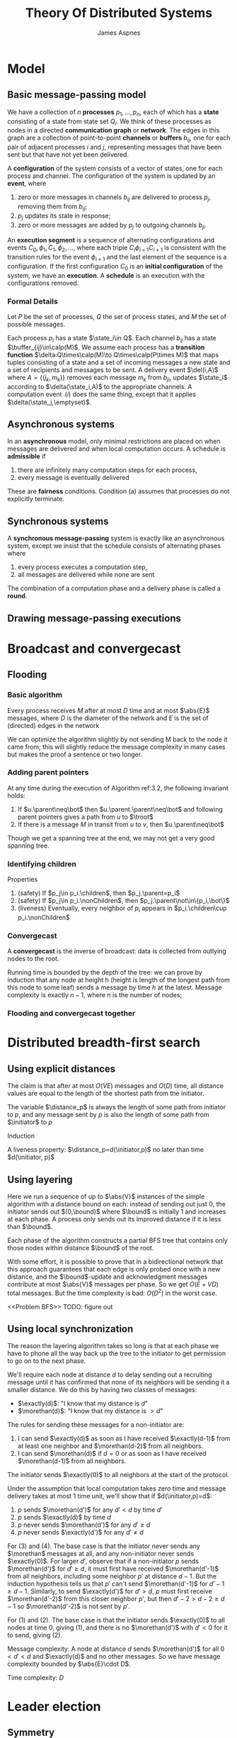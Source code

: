 #+title: Theory Of Distributed Systems
#+AUTHOR: James Aspnes
#+STARTUP: latexpreview
#+EXPORT_FILE_NAME: ../latex/TheoryOfDistributedSystems/TheoryOfDistributedSystems.tex
#+LATEX_HEADER: \input{/Users/wu/notes/preamble.tex}
#+LATEX_HEADER: \graphicspath{{../../books/}}
#+LATEX_HEADER: \makeindex
#+LATEX_HEADER: \DeclareMathOperator{\state}{\textsf{state}}
#+LATEX_HEADER: \DeclareMathOperator{\buffer}{\textsf{buffer}}
#+LATEX_HEADER: \DeclareMathOperator{\del}{\textsf{del}}
#+LATEX_HEADER: \DeclareMathOperator{\comp}{\textsf{comp}}
#+LATEX_HEADER: \DeclareMathOperator{\true}{\textbf{true}}
#+LATEX_HEADER: \DeclareMathOperator{\false}{\textbf{false}}
#+LATEX_HEADER: \DeclareMathOperator{\pid}{\textsf{pid}}
#+LATEX_HEADER: \DeclareMathOperator{\troot}{\textsf{root}}
#+LATEX_HEADER: \DeclareMathOperator{\seenmessage}{\textsf{seen-message}}
#+LATEX_HEADER: \DeclareMathOperator{\parent}{\textsf{parent}}
#+LATEX_HEADER: \DeclareMathOperator{\nonChildren}{\textsf{nonChildren}}
#+LATEX_HEADER: \DeclareMathOperator{\children}{\textsf{children}}
#+LATEX_HEADER: \DeclareMathOperator{\ack}{\textsf{ack}}
#+LATEX_HEADER: \DeclareMathOperator{\nack}{\textsf{nack}}
#+LATEX_HEADER: \DeclareMathOperator{\tinput}{\textsf{input}}
#+LATEX_HEADER: \DeclareMathOperator{\initiator}{\textsf{initiator}}
#+LATEX_HEADER: \DeclareMathOperator{\tpid}{\textsf{pid}}
#+LATEX_HEADER: \DeclareMathOperator{\distance}{\textsf{distance}}
#+LATEX_HEADER: \DeclareMathOperator{\bound}{\textsf{bound}}
#+LATEX_HEADER: \DeclareMathOperator{\exactly}{\textsf{exactly}}
#+LATEX_HEADER: \DeclareMathOperator{\morethan}{\textsf{more-than}}
#+LATEX_HEADER: \DeclareMathOperator{\leader}{\textsf{leader}}
#+LATEX_HEADER: \DeclareMathOperator{\maxId}{\textsf{maxId}}
#+LATEX_HEADER: \DeclareMathOperator{\tid}{\textsf{id}}
#+LATEX_HEADER: \DeclareMathOperator{\phase}{\textsf{phase}}
#+LATEX_HEADER: \DeclareMathOperator{\candidate}{\texttt{candidate}}
#+LATEX_HEADER: \DeclareMathOperator{\relay}{\texttt{relay}}
#+LATEX_HEADER: \DeclareMathOperator{\probe}{\texttt{probe}}
#+LATEX_HEADER: \DeclareMathOperator{\current}{\textsf{current}}
#+LATEX_HEADER: \DeclareMathOperator{\tclock}{\textsf{clock}}
#+LATEX_HEADER: \DeclareMathOperator{\VC}{\textsf{VC}}

* Model
** Basic message-passing model
        We have a collection of \(n\) *processes* \(p_1,\dots,p_n\), each of which has a *state* consisting of a state
        from state set \(Q_i\). We think of these processes as nodes in a directed *communication graph* or
        *network*. The edges in this graph are a collection of point-to-point *channels* or *buffers* \(b_{ij}\),
        one for each pair of adjacent processes \(i\) and \(j\), representing messages that have been sent but
        that have not yet been delivered.

        A *configuration* of the system consists of a vector of states, one for each process and channel. The
        configuration of the system is updated by an *event*, where
        1. zero or more messages in channels \(b_{ij}\) are delivered to process \(p_j\), removing them from
           \(b_{ij}\);
        2. \(p_j\) updates its state in response;
        3. zero or more messages are added by \(p_j\) to outgoing channels \(b_{ji}\).

        An *execution segment* is a sequence of alternating configurations and events \(C_0,\phi_1,C_1,\phi_2,\dots\), where
        each triple \(C_i\phi_{i+1}C_{i+1}\) is consistent with the transition rules for the event \(\phi_{i+1}\) and
        the last element of the sequence is a configuration. If the first configuration \(C_0\) is an *initial
        configuration* of the system, we have an *execution*. A *schedule* is an execution with the configurations
        removed.
*** Formal Details
        Let \(P\) be the set of processes, \(Q\) the set of process states, and \(M\) the set of possible
        messages.

        Each process \(p_i\) has a state \(\state_i\in Q\). Each channel \(b_{ij}\) has a state \(\buffer_{ij}\in\calp(M)\).
        We assume each process has a *transition function* \(\delta:Q\times\calp(M)\to Q\times\calp(P\times M)\) that maps tuples consisting
        of a state and a set of incoming messages a new state and a set of recipients and messages to be sent.
        A delivery event \(\del(i,A)\) where \(A=\{(j_k,m_k)\}\) removes each message \(m_k\) from \(b_{ji}\),
        updates \(\state_i\) according to \(\delta(\state_i,A)\) to the appropriate channels. A computation event \(\comp(i)\)
        does the same thing, except that it applies \(\delta(\state_j,\emptyset)\).
** Asynchronous systems
        In an *asynchronous* model, only minimal restrictions are placed on when messages are delivered and when
        local computation occurs. A schedule is *admissible* if
        1. there are infinitely many computation steps for each process,
        2. every message is eventually delivered
        These are *fairness* conditions. Condition (a) assumes that processes do not explicitly terminate.
** Synchronous systems
        A *synchronous message-passing* system is exactly like an asynchronous system, except we insist that the
        schedule consists of alternating phases where
        1. every process executes a computation step,
        2. all messages are delivered while none are sent
        The combination of a computation phase and a delivery phase is called a *round*.
** Drawing message-passing executions
* Broadcast and convergecast
** Flooding
*** Basic algorithm
        \begin{algorithm}
        \caption{Basic flooding algorithm}
        \Init{
                \If{\(\textsf{tpid}=\textsf{root}\)}{
                        \(\textsf{seen-message}\gets\textbf{true}\)\;
                        send \(M\) to all neighbors\;
                }
                \Else{
                        \(\textsf{seen-message}\gets\textbf{false}\)\;
                }
        }
        \Recv{\(M\)}{
                \If{\(\seenmessage=\false\)}{
                        \(\seenmessage\gets\true\)\;
                        send \(M\) to all neighbors\;
                }
        }
        \end{algorithm}

        #+ATTR_LATEX: :options []
        #+BEGIN_theorem
        Every process receives \(M\) after at most \(D\) time and at most \(\abs{E}\) messages, where \(D\) is
        the diameter of the network and \(E\) is the set of (directed) edges in the network
        #+END_theorem

        We can optimize the algorithm slightly by not sending M back to the node it came from; this will
        slightly reduce the message complexity in many cases but makes the proof a sentence or two longer.
*** Adding parent pointers
        \begin{algorithm}
        \label{3.2}
        \caption{Flooding with parent pointers}
        \Init{
                \If{\(\textsf{tpid}=\textsf{root}\)}{
                        \(\parent\gets\troot\)\;
                        send \(M\) to all neighbors\;
                }
                \Else{
                        \(\parent\gets\bot\)\;
                }
        }
        \Recv{\(M\) from \(p\)}{
                \If{\(\parent=\bot\)}{
                        \(\parent\gets p\)\;
                        send \(M\) to all neighbors\;
                }
        }
        \end{algorithm}

        #+ATTR_LATEX: :options []
        #+BEGIN_lemma
        At any time during the execution of Algorithm ref:3.2, the following invariant holds:
        1. If \(u.\parent\neq\bot\) then \(u.\parent.\parent\neq\bot\) and following parent pointers gives a
           path from \(u\) to \(\troot\)
        2. If there is a message \(M\) in transit from \(u\) to \(v\), then \(u.\parent\neq\bot\)
        #+END_lemma

        Though we get a spanning tree at the end, we may not get a very good spanning tree.

*** Identifying children
        \begin{algorithm}
        \label{3.3}
        \caption{Flooding tracking children}
        \Init{
                \(\nonChildren=\emptyset\)\;
                \If{\(\textsf{tpid}=\textsf{root}\)}{
                        \(\parent\gets\troot\)\;
                        \(\children\gets\{\troot\}\)\;
                        send \(M\) to all neighbors\;
                }
                \Else{
                        \(\parent\gets\bot\)\;
                        \(\children\gets\emptyset\)\;
                }
        }
        \Recv{\(M\) from \(p\)}{
                \If{\(\parent=\bot\)}{
                        \(\parent\gets p\)\;
                        send \(\ack\) to \(p\)\;
                        send \(M\) to all neighbors\;
                }
                \Else{
                        send \(\nack\) to \(p\)\;
                }
        }
        \Recv{\(\ack\) from \(p\)}{
                \(\children\gets\children\cup\{p\}\)
        }
        \Recv{\(\nack\)}{
                \(\nonChildren=\nonChildren\cup\{p\}\)
        }
        \end{algorithm}

        Properties
        1. (safety) If \(p_j\in p_i.\children\), then \(p_j.\parent=p_i\)
        2. (safety) If \(p_j\in p_i.\nonChildren\), then \(p_j.\parent\not\in\{p_i,\bot\}\)
        3. (liveness) Eventually, every neighbor of \(p_i\) appears in \(p_i.\children\cup p_i.\nonChildren\)

*** Convergecast
        A *convergecast* is the inverse of broadcast: data is collected from outlying nodes to the root.
        \begin{algorithm}
        \Init{
                \If{I am a leaf}{
                        send \(\tinput\) to \(\parent\)\;
                }
        }
        \Recv{\(M\) from \(c\)}{
                append \((c,M)\) to \(\buffer\)\;
                \If{\(\buffer\) contains messages from all my children}{
                        \(v\gets f(\buffer,\tinput)\)\;
                        \eIf{\(\tpid=\troot\)}{
                                \Return{\(v\)}
                        }{
                                send \(v\) to \(\parent\)\;
                        }
                }
        }
        \end{algorithm}

        Running time is bounded by the depth of the tree: we can prove by induction that any node at height h
        (height is length of the longest path from this node to some leaf) sends a message by time \(h\) at the latest.
        Message complexity is exactly \(n − 1\), where n is the number of nodes;


*** Flooding and convergecast together

* Distributed breadth-first search

** Using explicit distances
        \begin{algorithm}
        \caption{AsynchBFS algorithm}
        \Init{
                \eIf{\(\tpid=\initiator\)}{
                        \(\distance\gets 0\)\;
                        send \(\distance\) to all neighbors
                }{
                        \(\distance\gets\infty\)\;
                }
        }
        \Recv{\(d\) from \(p\)}{
                \If{\(d+1<\distance\)}{
                        \(\distance\gets d+1\)\;
                        \(\parent\gets p\)\;
                        send \(\distance\) to all neighbors\;
                }
        }
        \end{algorithm}

        The claim is that after at most \(O(VE)\) messages and \(O(D)\) time, all distance values are equal to
        the length of the shortest path from the initiator.
        #+ATTR_LATEX: :options []
        #+BEGIN_lemma
        The variable \(\distance_p\) is always the length of some path from initiator to \(p\), and any
        message sent by \(p\) is also the length of some path from \(\initiator\) to \(p\)
        #+END_lemma

        #+BEGIN_proof
        Induction
        #+END_proof

        A liveness property: \(\distance_p=d(\initiator,p)\) no later than time \(d(\initiator, p)\)


** Using layering
        Here we run a sequence of up to \(\abs{V}\) instances of the simple algorithm with a distance bound on
        each: instead of sending out just 0, the initiator sends out \((0,\bound)\) where \(\bound\) is
        initially 1 and increases at each phase. A process only sends out its improved distance if it is less
        than \(\bound\).

        Each phase of the algorithm constructs a partial BFS tree that contains only those nodes within
        distance \(\bound\) of the root.

        With some effort, it is possible to prove that in a bidirectional network that this approach
        guarantees that each edge is only probed once with a new distance, and the \(\bound\)-update and
        acknowledgment messages contribute at most \(\abs{V}\) messages per phase. So we get \(O(E+VD)\) total
        messages. But the time complexity is bad: \(O(D^2)\) in the worst case.

        <<Problem BFS>> TODO: figure out
** Using local synchronization
        The reason the layering algorithm takes so long is that at each phase we have to phone all the way
        back up the tree to the initiator to get permission to go on to the next phase.

        We'll require each node at distance \(d\) to delay sending out a recruiting message until it has confirmed
        that none of its neighbors will be sending it a smaller distance. We do this by having two classes of
        messages:
        * \(\exactly(d)\): "I know that my distance is \(d\)"
        * \(\morethan(d)\): "I know that my distance is \(>d\)"
        The rules for sending these messages for a non-initiator are:
        1. I can send \(\exactly(d)\) as soon as I have received \(\exactly(d-1)\) from at least one neighbor
           and \(\morethan(d-2)\) from all neighbors.
        2. I can send \(\morethan(d)\) if \(d=0\) or as soon as I have received \(\morethan(d-1)\) from all
           neighbors.

        The initiator sends \(\exactly(0)\) to all neighbors at the start of the protocol.

        #+ATTR_LATEX: :options []
        #+BEGIN_proposition
        Under the assumption that local computation takes zero time and message delivery takes at most 1 time
        unit, we'll show that if \(d(\initiator,p)=d\):
        1. \(p\) sends \(\morethan(d')\) for any \(d'<d\) by time \(d'\)
        2. \(p\) sends \(\exactly(d)\) by time \(d\)
        3. \(p\) never sends \(\morethan(d')\) for any \(d'\ge d\)
        4. \(p\) never sends \(\exactly(d')\) for any \(d'\neq d\)
        #+END_proposition

        #+BEGIN_proof
        For (3) and (4). The base case is that the initiator never sends any \(\morethan\) messages at all,
        and any non-initiator never sends \(\exactly(0)\). For larger \(d'\), observe that if a non-initiator
        \(p\) sends \(\morethan(d')\) for \(d'\ge d\), it must first have received \(\morethan(d'-1)\) from all
        neighbors, including some neighbor \(p'\) at distance \(d-1\). But the induction hypothesis tells us
        that \(p'\) can't send \(\morethan(d'-1)\) for \(d'-1\ge d-1\). Similarly, to send \(\exactly(d')\) for
        \(d'>d\), \(p\) must first receive \(\morethan(d'-2)\) from this closer neighbor \(p'\), but then
        \(d'-2>d-2\ge d-1\) so \(\morethan(d'-2)\) is not sent by \(p'\).

        For (1) and (2). The base case is that the initiator sends \(\exactly(0)\) to all nodes at time 0,
        giving (1), and there is no \(\morethan(d')\) with \(d'<0\) for it to send, giving (2).

        Message complexity: A node at distance \(d\) sends \(\morethan(d')\) for all \(0<d'<d\) and
        \(\exactly(d)\) and no other messages. So we have message complexity bounded by \(\abs{E}\cdot D\).

        Time complexity: \(D\)
        #+END_proof
* Leader election
** Symmetry
        A system exhibits *symmetry* if we can permute the nodes without changing the behaviour of the system.
        More formally, we can define a symmetry as an *equivalence relation* on processes, where we have the
        additional properties that all processes in the same equivalence class run the same code; and whenever
        \(p\) is equivalent to \(p'\), each neighbor \(q\) of \(p\) is equivalent to a corresponding neighbor
        \(q'\) of \(p'\).

        Symmetries are convenient for proving impossibility results, as observed by Angluin. The underlying
        theme is that without some mechanism for  *symmetry breaking*, a message-passing system escape from a
        symmetric initial configuration. The following lemma holds for *deterministic* systems, basically those
        in which processes can’t flip coins:
        #+ATTR_LATEX: :options []
        #+BEGIN_lemma
        label:5.1.1
            A symmetric deterministic message-passing system that starts in an initial configuration in which
            equivalent processes have the same state has a synchronous execution in which equivalent processes
            continue to have the same state.
        #+END_lemma

        #+BEGIN_proof
        Easy induction on rounds: if in some round \(p\) and \(p'\) are equivalent and have the same state, and all
        their neighbors are equivalent and have the same state, then p and p0 receive the same messages from
        their neighbors and can proceed to the same state (including outgoing messages) in the next round.
        #+END_proof

        An immediate corollary is that you can’t do leader election in an anonymous system with a symmetry
        that puts each node in a non-trivial equivalence class, because as soon as I stick my hand up to
        declare I’m the leader, so do all my equivalence-class buddies.

        A more direct way to break symmetry is to assume that all processes have identities; now processes can
        break symmetry by just declaring that the one with the smaller or larger identity wins.
** Leader election in rings
*** The Le Lann-Chang-Roberts algorithm
        This algorithm works in a *unidirectional ring*, where messages can only travel clockwise.
        \begin{algorithm}
        \caption{LCR leader election}
                \Init{
                    \(\leader\gets 0\)\;
                    \(\maxId\gets \tid_i\)\;
                    send \(\id_i\) to clockwise neighbor\;
                }
        \Recv{\(j\)}{
            \If{\(j=\tid_i\)}{
                        \(\leader\gets 1\)\;
            }
                \If{\(j>\maxId\)}{
                        \(\maxId\gets j\)\;
                        send \(j\) to clockwise neighbor\;
                }
        }
        \end{algorithm}
        Protocol works because whichever process \(p_{max}\) holds the maximum ID \(\tid_{max}\) will
        1. refuse to forward any smaller ID
        2. eventually have its value forwarded through all of the other processes, causing it to eventually
           set its \(\leader\) bit to 1.
*** The Hirschberg-Sinclair algorithm
        Nancy's book is better.

        This algorithm improves on Le Lann-Chang-Roberts by reducing the message complexity. The idea is that
        instead of having each process send a message all the way around a ring, each process will first probe
        locally to see if it has the largest ID within a short distance. If it wins among its immediate
        neighbors, it doubles the size of the neighborhood it checks, and continues as long as it has a
        winning ID. This means that most nodes drop out quickly, giving a total message complexity of \(O(n
        log n)\). The running time is a constant factor worse than LCR, but still \(O(n)\).
*** Peterson's algorithm for the unidirectional ring
        Assume an asynchronous unidirectional ring. It gets \(O(n\log n)\) message complexity.

        Let’s start by describing a version with two-way communication. Start with \(n\) candidate leaders. In
        each of at most lg n asynchronous phases, each candidate probes its nearest surviving neighbors to the
        left and right; if its ID is larger than the IDs of both neighbors, it survives to the next phase.
        Non-candidates act as relays passing messages between candidates. As in Hirschberg and Sinclair, the
        probing operations in each phase take \(O(n)\) messages, and at least half of the candidates drop out
        in each phase. The last surviving candidate wins when it finds that it’s its own surviving neighbor.

        To make this work in a 1-way ring, we have to simulate 2-way communication by moving the candidates
        clockwise around the ring to catch up with their unsendable counterclockwise messages. In each phase
        \(k\), a candicate effectively moves two positions to the right, allowing it to look at the IDs of
        three phase-\(k\) candidates before deciding to continue in phase \(k+1\) or not.

        \begin{algorithm}
        \caption{Peterson's leader-election algorithm}
        \Function{\texttt{candidate}\(()\)}{
                \(\phase\gets 0\)\;
                \(\current\gets\tpid\)\;
                \While{\(\true\)}{
                        send \(\texttt{probe}(\phase,\current)\)\;
                        wait for \(\probe(\phase,x)\)\;
                        \(\tid_2\gets x\)\;
                        send \(\probe(\phase+1/2,\tid_2)\)\;
                        wait for \(\probe(\phase+1/2,x)\)\;
                        \(\tid_3\gets x\)\;
                        \uIf{\(\tid_2=\current\)}{
                                I am the leader\;
                                \Return{}\;
                        }\uElseIf{\(\tid_2>\current\wedge\tid_2>\tid_3\)}{
                                \(\current\gets\tid_2\)\;
                                \(\phase\gets\phase+1\)\;
                        }\Else{
                                switch to \(\relay()\)\;
                        }
                }
        }
        \Function{\(\relay()\)}{
                \Recv{\(\probe(p,i)\)}{
                    send \(\probe(p,i)\)\;
                }
        }
        \end{algorithm}
** Leader election in general networks
** Lower bounds
*** Lower bound on asynchronous message complexity
        Here we describe a lower bound for uniform asynchronous leader election in the ring. We assume the
        system is deterministic.

        The proof constructs a bad execution in which \(n\) processes sends lots of messages recursively, by
        first constructing two bad \((n/2)\)-process executions and pasting them together in a way that
        generates many extra messages. If the pasting step produces \(\Theta(n)\) additional messages, we get a
        recurrence \(T(n)\ge 2T(n/2)+\Theta(n)\) for the total message traffic, which has solution \(T(n)=\Omega(n\log
        n)\).

        We’ll assume that all processes are trying to learn the identity of the process with the smallest ID.
        This is a slightly stronger problem that mere leader election, but it can be solved with at most an
        additional \(2n\) messages once we actually elect a leader. So if we get a lower bound of \(f(n)\)
        messages on this problem, we immediately get a lower bound of \(f(n)-2n\) on leader election.

        To construct the bad execution, we consider “open executions” on rings of size \(n\) where no message is
        delivered across some edge (these will be partial executions, because otherwise the guarantee of
        eventual delivery kicks in). Because no message is delivered across this edge, the processes can’t
        tell if there is really a single edge there or some enormous unexplored fragment of a much larger
        ring.

        Our induction hypothesis will show that a line of \(n/2\) processes can be made to send at least
        \(T(n/2)\) messages in an open execution (before seeing any messages across the open edge); we’ll then
        show that a linear number of additional messages can be generated by pasting two such executions
        together end-to-end, while still getting an open execution with \(n\) processes.

        For large \(n\), suppose that we have two open executions on \(n/2\) processes that each send at least
        \(T(n/2)\) messages. Break the open edges in both executions and replace them with new edges to create
        a ring of size \(n\); similarly paste the schedule \(\sigma_1\) and \(\sigma_2\) of the two executions together to
        get a combined schedule \(\sigma_1\sigma_2\) with at least \(2T(n/2)\) messages. Note that in the combined
        schedule no messages are passed between the two sides, so the processes continue to behave as they did
        in their separate executions.

        Let \(e\) and \(e'\) be the edges we used to past together the two rings. Extend \(\sigma_1\sigma_2\) by the
        longest possible suffix \(\sigma_3\) in which no messages are delivered across \(e\) and \(e'\). Since
        \(\sigma_3\) is as long as possible, after \(\sigma_1\sigma_2\sigma_3\), there are no messages waiting to be delivered across
        any edge except \(e\) and \(e'\) and all processes are *quiescent* - they will send no additional
        messages until they receive one.

        We now consider some suffix \(\sigma_4\) that causes the protocol to finish when appended to \(\sigma_1\sigma_2\sigma_3\).
        While executing \(\sigma_4\), construct two sets of processes \(S\) and \(S'\) by the following rules:
        1. if a process is not yet in \(S\) or \(S'\) and receives a message delivered across \(e\), put it in
           \(S\); similarly if it receives a message delivered across \(e'\), put it in \(S'\)
        2. If a process is not yet in \(S\) or \(S'\) and receives a message that was sent by a process in
           \(S\), put it in \(S\); similarly for \(S'\)
* Causal ordering and logical clocks
** Causal ordering
        *Happens-before* relation \(\xRightarrow{S}\) on a schedule \(S\) consists of
        1. all pairs \((e,e')\) where \(e\) precedes \(e'\) in \(S\) and \(e\) and \(e'\) are events of the
           same process
        2. all pairs \((e,e')\) where \(e\) is a send event and \(e'\) is the receive event for the same message
        3. all pairs \((e,e')\) where there exists a third event \(e''\) s.t. \(e\xRightarrow{S}e''\) and \(e''\xRightarrow{S}e'\)

        A *causal shuffle* \(S'\) of \(S\) is a permutation of \(S\) that is consistent with the happens-before
        relation on \(S\)

        #+ATTR_LATEX: :options []
        #+BEGIN_lemma
            Let \(S'\) be a permutation of the events in \(S\). TFAE:
            1. \(S'\) is a causal shuffle of \(S\)
            2. \(S'\) is the schedule of an execution fragment of a message-passing system with \(S|p=S'|p\)
               for all \(p\)
        #+END_lemma
** Logical clocks
*** Lamport clock
        Every process maintains a local variable \(\tclock\). When a process sends a message or executes an
        internal step, it sets \(\tclock\gets\tclock+1\). When a process receives a message with timestamp \(t\), it
        sets \(\tclock\gets\max(\tclock,t)+1\)

        #+ATTR_LATEX: :options []
        #+BEGIN_theorem
        If we order all events by clock value, we get an execution of the underlying protocol that is locally
        indistinguishable from the original execution.
        #+END_theorem
*** Neiger-Toueg-Welch clock
        Each process maintains its own variable \(\tclock\), which it increments whenever it feels like it. To
        break ties, the process extends the clock value to \(\la\tclock,\textsf{id},\textsf{eventCount}\ra\) where
        \(\textsf{eventCount}\) is a count of send and receive events (and possibly local computation steps).
        Each message in the underlying protocol is timestamped with the current extended clock value. Because
        the protocol can't change the clock values on its own, when a message is received with a timestamp
        later than the current extended clock value, its delivery is delayed until \(\tclock\) exceeds the
        message timestamp, at which point the receive event is assigned the extended clock value of the time
        of delivery.
        #+ATTR_LATEX: :options []
        #+BEGIN_theorem
            If we order all events by clock value, we get an execution of the underlying protocol that is
            locally indistinguishable from the original execution.
        #+END_theorem
*** Vector clocks
        Logical clocks give a /superset/ of the happens-before relation, but what if we want to compute \(\xRightarrow{S}\)
        exactly.

        A process \(p\) starts with a vector \(t^p=0\). When a process executes a local event or a send event,
        it increments only its own component \(t^p_p\) of the vector, and includes the updated vector clock
        value with its message. When it receives a message, it increments \(t_p^p\) and sets \(t_q^p\) to the
        max of its previous value and the value of \(t_q\) piggybacked on the message. We define \(\VC(e)\)
        where \(e\) is an event \(p\) to be the value of \(t^p\) to be the value of \(t^p\) at the end of event
        \(e\). We define \(\VC(e)\le \VC(e')\) if \(\VC(e)_i\le\VC(e')_i\) for all \(i\).

        #+ATTR_LATEX: :options []
        #+BEGIN_theorem
        Fix a schedule \(S\), then for any \(e,e'\), \(\VC(e)<\VC(e')\) iff \(e\xRightarrow{S}e'\)
        #+END_theorem

        #+BEGIN_proof
        We will start by showing that for any event \(e\) at a process \(p\), the value of \(\VC(e)_q\) for
        any \(q\neq p\) is equal to the max \(\VC(e')_q\) for any event \(e'\) of \(q\) s.t. \(e'\xRightarrow{S}e\), or 0 if
        there is no such \(e'\)

        Induction on the schedule so far.

        If \(e\) is a local event or a send event, then there is either no preceding event at the same process
        and \(\VC(e)_q=0\); or there is some preceding event \(e''\) of \(p\). Since \(e''\) is the only
        immediate predecessor of \(e'\) in \(\xRightarrow{S}\), if there is an event \(e'\) of \(q\) maximizing
        \(\VC(e')_q\) s.t.
        #+END_proof
*** Consistent snapshots
* Problems
        | Link            | Problems                |       |
        |-----------------+-------------------------+-------|
        | <<Problem BFS>> | proof of the complexity | false |
